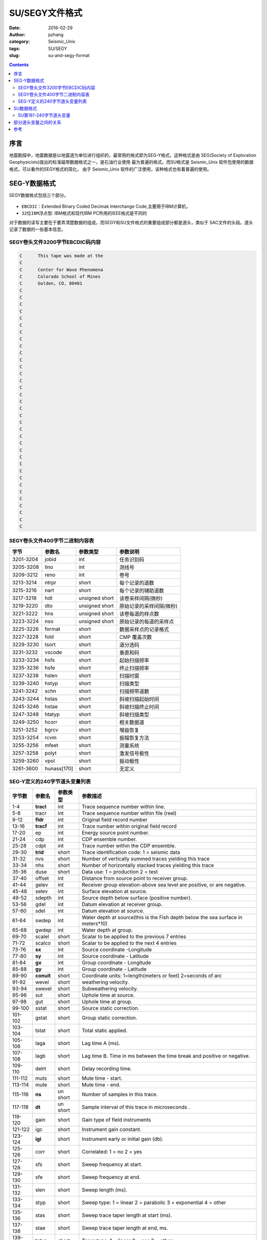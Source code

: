 SU/SEGY文件格式
######################

:date: 2016-02-29
:author: pzhang
:category: Seismic_Unix
:tags: SU/SEGY
:slug: su-and-segy-format

.. contents::

序言
=============

地震勘探中，地震数据是以地震道为单位进行组织的，最常用的格式即为SEG-Y格式，这种格式是由
SEG(Society of Exploration Geophysicists)提出的标准磁带数据格式之一，是石油行业使用
最为普遍的格式。而SU格式是 Seismic_Unix 软件包使用的数据格式，可以看作的SEGY格式的简化，
由于 Seismic_Unix 软件的广泛使用，该种格式也有着普遍的使用。

SEG-Y数据格式
=======================

SEGY数据格式包括三个部分。

.. figure:: ../images/segy-structure.png
    :width: 800 px
    :alt: segy-structure
    :align: center

- ``EBCDIC``：Extended Binary Coded Decimak Interchange Code,主要用于IBM计算机，
- ``32位IBM浮点型``: IBM格式和现代IBM PC所用的IEEE格式是不同的

对于数据的读写主要在于要弄清楚数据的组成，而SEGY和SU文件格式的重要组成部分都是道头，类似于
SAC文件的头段。道头记录了数据的一些基本信息。

SEGY卷头文件3200字节EBCDIC码内容
------------------------------------

.. code-block:: bash

    C      This tape was made at the                                               
    C                                                                              
    C      Center for Wave Phenomena                                               
    C      Colorado School of Mines                                                
    C      Golden, CO, 80401                                                       
    C                                                                              
    C                                                                              
    C                                                                              
    C                                                                              
    C                                                                              
    C                                                                              
    C                                                                              
    C                                                                              
    C                                                                              
    C                                                                              
    C                                                                              
    C                                                                              
    C                                                                              
    C                                                                              
    C                                                                              
    C                                                                              
    C                                                                              
    C                                                                              
    C                                                                              
    C                                                                              
    C                                                                              
    C                                                                              
    C                                                                              
    C                                                                              
    C                                                                              
    C                                                                              
    C                                                                              
    C                                                                              
    C                                                                              
    C                                                                              
    C                                                                              
    C                                                                              
    C                                                                              
    C                                                                              
    C                                                                              
    
SEGY卷头文件400字节二进制内容表
-----------------------------------

+-----------+-------------+----------------+--------------------------+
| 字节      | 参数名      | 参数类型       | 参数说明                 |
+===========+=============+================+==========================+
| 3201-3204 | jobid       | int            | 任务识别码               |
+-----------+-------------+----------------+--------------------------+
| 3205-3208 | lino        | int            | 测线号                   |
+-----------+-------------+----------------+--------------------------+
| 3209-3212 | reno        | int            | 卷号                     |
+-----------+-------------+----------------+--------------------------+
| 3213-3214 | ntrpr       | short          | 每个记录的道数           |
+-----------+-------------+----------------+--------------------------+
| 3215-3216 | nart        | short          | 每个记录的辅助道数       |
+-----------+-------------+----------------+--------------------------+
| 3217-3218 | hdt         | unsigned short | 该卷采样间隔(微秒)       |
+-----------+-------------+----------------+--------------------------+
| 3219-3220 | dto         | unsigned short | 原始记录的采样间隔(微秒) |
+-----------+-------------+----------------+--------------------------+
| 3221-3222 | hns         | unsigned short | 该卷每道的样点数         |
+-----------+-------------+----------------+--------------------------+
| 3223-3224 | nso         | unsigned short | 原始记录的每道的采样点   |
+-----------+-------------+----------------+--------------------------+
| 3225-3226 | format      | short          | 数据采样点的记录格式     |
+-----------+-------------+----------------+--------------------------+
| 3227-3228 | fold        | short          | CMP 覆盖次数             |
+-----------+-------------+----------------+--------------------------+
| 3229-3230 | tsort       | short          | 道分选码                 |
+-----------+-------------+----------------+--------------------------+
| 3231-3232 | vscode      | short          | 垂直和码                 |
+-----------+-------------+----------------+--------------------------+
| 3233-3234 | hsfs        | short          | 起始扫描频率             |
+-----------+-------------+----------------+--------------------------+
| 3235-3236 | hsfe        | short          | 终止扫描频率             |
+-----------+-------------+----------------+--------------------------+
| 3237-3238 | hslen       | short          | 扫描时窗                 |
+-----------+-------------+----------------+--------------------------+
| 3239-3240 | hstyp       | short          | 扫描类型                 |
+-----------+-------------+----------------+--------------------------+
| 3241-3242 | schn        | short          | 扫描频带道数             |
+-----------+-------------+----------------+--------------------------+
| 3243-3244 | hstas       | short          | 斜坡扫描起始时间         |
+-----------+-------------+----------------+--------------------------+
| 3245-3246 | hstae       | short          | 斜坡扫描终止时间         |
+-----------+-------------+----------------+--------------------------+
| 3247-3248 | htatyp      | short          | 斜坡扫描类型             |
+-----------+-------------+----------------+--------------------------+
| 3249-3250 | hcorr       | short          | 相关数据道               |
+-----------+-------------+----------------+--------------------------+
| 3251-3252 | bgrcv       | short          | 增益恢复                 |
+-----------+-------------+----------------+--------------------------+
| 3253-3254 | rcvm        | short          | 振幅恢复方法             |
+-----------+-------------+----------------+--------------------------+
| 3255-3256 | mfeet       | short          | 测量系统                 |
+-----------+-------------+----------------+--------------------------+
| 3257-3258 | polyt       | short          | 激发信号极性             |
+-----------+-------------+----------------+--------------------------+
| 3259-3260 | vpol        | short          | 振动极性                 |
+-----------+-------------+----------------+--------------------------+
| 3261-3600 | hunass[170] | short          | 无定义                   |
+-----------+-------------+----------------+--------------------------+


SEG-Y定义的240字节道头变量列表
-------------------------------------

+---------+------------+----------+--------------------------------------------------------------------------------------------+
| 字节数  | 参数名     | 参数类型 | 参数描述                                                                                   |
+=========+============+==========+============================================================================================+
| 1-4     | **tracl**  | int      | Trace sequence number within line.                                                         |
+---------+------------+----------+--------------------------------------------------------------------------------------------+
| 5-8     | tracr      | int      | Trace sequence number within file (reel)                                                   |
+---------+------------+----------+--------------------------------------------------------------------------------------------+
| 9-12    | **fldr**   | int      | Original field record number                                                               |
+---------+------------+----------+--------------------------------------------------------------------------------------------+
| 13-16   | **tracf**  | int      | Trace number within original field record                                                  |
+---------+------------+----------+--------------------------------------------------------------------------------------------+
| 17-20   | ep         | int      | Energy source point number.                                                                |
+---------+------------+----------+--------------------------------------------------------------------------------------------+
| 21-24   | cdp        | int      | CDP ensemble number.                                                                       |
+---------+------------+----------+--------------------------------------------------------------------------------------------+
| 25-28   | cdpt       | int      | Trace number within the CDP ensemble.                                                      |
+---------+------------+----------+--------------------------------------------------------------------------------------------+
| 29-30   | **trid**   | short    | Trace identification code: 1 = seismic data                                                |
+---------+------------+----------+--------------------------------------------------------------------------------------------+
| 31-32   | nvs        | short    | Number of vertically summed traces yielding this trace                                     |
+---------+------------+----------+--------------------------------------------------------------------------------------------+
| 33-34   | nhs        | short    | Number of horizontally stacked traces yielding this trace                                  |
+---------+------------+----------+--------------------------------------------------------------------------------------------+
| 35-36   | duse       | short    | Data use: 1 = production 2 = test                                                          |
+---------+------------+----------+--------------------------------------------------------------------------------------------+
| 37-40   | offset     | int      | Distance from source point to receiver group.                                              |
+---------+------------+----------+--------------------------------------------------------------------------------------------+
| 41-44   | gelev      | int      | Receiver group elevation-above sea level are positive, or are negative.                    |
+---------+------------+----------+--------------------------------------------------------------------------------------------+
| 45-48   | selev      | int      | Surface elevation at source.                                                               |
+---------+------------+----------+--------------------------------------------------------------------------------------------+
| 49-52   | sdepth     | int      | Source depth below surface (positive number).                                              |
+---------+------------+----------+--------------------------------------------------------------------------------------------+
| 53-56   | gdel       | int      | Datum elevation at receiver group.                                                         |
+---------+------------+----------+--------------------------------------------------------------------------------------------+
| 57-60   | sdel       | int      | Datum elevation at source.                                                                 |
+---------+------------+----------+--------------------------------------------------------------------------------------------+
| 61-64   | swdep      | int      | Water depth at source(this is the Fish depth below the sea surface in meters*10)           |
+---------+------------+----------+--------------------------------------------------------------------------------------------+
| 65-68   | gwdep      | int      | Water depth at group.                                                                      |
+---------+------------+----------+--------------------------------------------------------------------------------------------+
| 69-70   | scalel     | short    | Scalar to be applied to the previous 7 entries                                             |
+---------+------------+----------+--------------------------------------------------------------------------------------------+
| 71-72   | scalco     | short    | Scalar to be applied to the next 4 entries                                                 |
+---------+------------+----------+--------------------------------------------------------------------------------------------+
| 73-76   | **sx**     | int      | Source coordinate -Longitude                                                               |
+---------+------------+----------+--------------------------------------------------------------------------------------------+
| 77-80   | **sy**     | int      | Source coordinate - Latitude                                                               |
+---------+------------+----------+--------------------------------------------------------------------------------------------+
| 81-84   | **gx**     | int      | Group coordinate - Longitude                                                               |
+---------+------------+----------+--------------------------------------------------------------------------------------------+
| 85-88   | **gy**     | int      | Group coordinate - Latitude                                                                |
+---------+------------+----------+--------------------------------------------------------------------------------------------+
| 89-90   | **conuit** | short    | Coordinate units: 1=length(meters or feet) 2=seconds of arc                                |
+---------+------------+----------+--------------------------------------------------------------------------------------------+
| 91-92   | wevel      | short    | weathering velocity.                                                                       |
+---------+------------+----------+--------------------------------------------------------------------------------------------+
| 93-94   | swevel     | short    | Subweathering velocity.                                                                    |
+---------+------------+----------+--------------------------------------------------------------------------------------------+
| 95-96   | sut        | short    | Uphole time at source.                                                                     |
+---------+------------+----------+--------------------------------------------------------------------------------------------+
| 97-98   | gut        | short    | Uphole time at group.                                                                      |
+---------+------------+----------+--------------------------------------------------------------------------------------------+
| 99-100  | sstat      | short    | Source static correction.                                                                  |
+---------+------------+----------+--------------------------------------------------------------------------------------------+
| 101-102 | gstat      | short    | Group static correction.                                                                   |
+---------+------------+----------+--------------------------------------------------------------------------------------------+
| 103-104 | tstat      | short    | Total static applied.                                                                      |
+---------+------------+----------+--------------------------------------------------------------------------------------------+
| 105-106 | laga       | short    | Lag time A (ms).                                                                           |
+---------+------------+----------+--------------------------------------------------------------------------------------------+
| 107-108 | lagb       | short    | Lag time B. Time in ms between the time break and positive or negative.                    |
+---------+------------+----------+--------------------------------------------------------------------------------------------+
| 109-110 | delrt      | short    | Delay recording time.                                                                      |
+---------+------------+----------+--------------------------------------------------------------------------------------------+
| 111-112 | muts       | short    | Mute time - start.                                                                         |
+---------+------------+----------+--------------------------------------------------------------------------------------------+
| 113-114 | mute       | short    | Mute time - end.                                                                           |
+---------+------------+----------+--------------------------------------------------------------------------------------------+
| 115-116 | **ns**     | un short | Number of samples in this trace.                                                           |
+---------+------------+----------+--------------------------------------------------------------------------------------------+
| 117-118 | **dt**     | un short | Sample interval of this trace in microseconds .                                            |
+---------+------------+----------+--------------------------------------------------------------------------------------------+
| 119-120 | gain       | short    | Gain type of field instruments                                                             |
+---------+------------+----------+--------------------------------------------------------------------------------------------+
| 121-122 | igc        | short    | Instrument gain constant.                                                                  |
+---------+------------+----------+--------------------------------------------------------------------------------------------+
| 123-124 | **igi**    | short    | Instrument early or initial gain (db).                                                     |
+---------+------------+----------+--------------------------------------------------------------------------------------------+
| 125-126 | corr       | short    | Correlated: 1 = no 2 = yes                                                                 |
+---------+------------+----------+--------------------------------------------------------------------------------------------+
| 127-128 | sfs        | short    | Sweep frequency at start.                                                                  |
+---------+------------+----------+--------------------------------------------------------------------------------------------+
| 129-130 | sfe        | short    | Sweep frequency at end.                                                                    |
+---------+------------+----------+--------------------------------------------------------------------------------------------+
| 131-132 | slen       | short    | Sweep length (ms).                                                                         |
+---------+------------+----------+--------------------------------------------------------------------------------------------+
| 133-134 | styp       | short    | Sweep type: 1 = linear 2 = parabolic 3 = exponential 4 = other                             |
+---------+------------+----------+--------------------------------------------------------------------------------------------+
| 135-136 | stas       | short    | Sweep trace taper length at start (ms).                                                    |
+---------+------------+----------+--------------------------------------------------------------------------------------------+
| 137-138 | stae       | short    | Sweep trace taper length at end, ms.                                                       |
+---------+------------+----------+--------------------------------------------------------------------------------------------+
| 139-140 | tatyp      | short    | Taper type: 1 = linear 2 = cos 3 = other                                                   |
+---------+------------+----------+--------------------------------------------------------------------------------------------+
| 141-142 | **afilf**  | short    | Alias filter frequency.                                                                    |
+---------+------------+----------+--------------------------------------------------------------------------------------------+
| 143-144 | **afils**  | short    | Alias filter slope.                                                                        |
+---------+------------+----------+--------------------------------------------------------------------------------------------+
| 145-146 | nofilf     | short    | Notch filter frequency.                                                                    |
+---------+------------+----------+--------------------------------------------------------------------------------------------+
| 147-148 | nofils     | short    | Notch filter slope.                                                                        |
+---------+------------+----------+--------------------------------------------------------------------------------------------+
| 149-150 | lcf        | short    | Low cut frequency.                                                                         |
+---------+------------+----------+--------------------------------------------------------------------------------------------+
| 151-152 | hcf        | short    | High cut frequency.                                                                        |
+---------+------------+----------+--------------------------------------------------------------------------------------------+
| 153-154 | lcs        | short    | Low cut slope.                                                                             |
+---------+------------+----------+--------------------------------------------------------------------------------------------+
| 155-156 | hcs        | short    | High cut slope.                                                                            |
+---------+------------+----------+--------------------------------------------------------------------------------------------+
| 157-158 | **year**   | short    | Year data recorded (four digit integer).                                                   |
+---------+------------+----------+--------------------------------------------------------------------------------------------+
| 159-160 | **day**    | short    | Day of year.                                                                               |
+---------+------------+----------+--------------------------------------------------------------------------------------------+
| 161-162 | **hour**   | short    | Hour of day (24 hour clock).                                                               |
+---------+------------+----------+--------------------------------------------------------------------------------------------+
| 163-164 | **minute** | short    | Minute of hour.                                                                            |
+---------+------------+----------+--------------------------------------------------------------------------------------------+
| 165-166 | **sec**    | short    | Second of minute.                                                                          |
+---------+------------+----------+--------------------------------------------------------------------------------------------+
| 167-168 | timbas     | short    | Time basis code: 1 = local 2 = GMT 3 = other                                               |
+---------+------------+----------+--------------------------------------------------------------------------------------------+
| 169-170 | **trwf**   | short    | Trace weighting factor,defined as 2-N volts for the least significant bit.(N=0,1,.,32,767) |
+---------+------------+----------+--------------------------------------------------------------------------------------------+
| 171-172 | grnors     | short    | Geophone group number of roll switch position one.                                         |
+---------+------------+----------+--------------------------------------------------------------------------------------------+
| 173-174 | grnlof     | short    | Geophone group number of trace number one within original field record.                    |
+---------+------------+----------+--------------------------------------------------------------------------------------------+
| 175-176 | grnlof     | short    | Geophone group number of last trace within original field record.                          |
+---------+------------+----------+--------------------------------------------------------------------------------------------+
| 177-178 | gaps       | short    | Gape size (total number of groups dropped).                                                |
+---------+------------+----------+--------------------------------------------------------------------------------------------+
| 179-180 | otrav      | short    | Overtravel associated with taper at beginning or end of line: 1=down 2=up                  |
+---------+------------+----------+--------------------------------------------------------------------------------------------+
| 181-240 | null       | null     | Unassigned-for optional information. **cwp local assignments**                             |
+---------+------------+----------+--------------------------------------------------------------------------------------------+

其中粗体的变量是比较重要的，一般在SU/SEGY文件中都有值。另外需要说明的是，SEGY格式中有可选的
道头字（字节181-240）,这些道头字的使用没有标准。在SU格式中，这些字节用来存放一些绘图参数。

SU数据格式
=============

SU数据格式是基于SEGY格式的数据道部分。SEGY道和SU道的主要不同在于SU格式的道数据是浮点型，
和你运行SU程序的计算机上的浮点格式一致，SU数据只有SEGY的道部分！SU格式中不保存EBCDIC和
二进制卷头。

因此，SU数据道头基本与SEGY中的数据道头相同，差别在于道头中的181-240字节在SEGY中并没有分配，
而在SU数据中，这部分用来存放绘图参数。

SU第181-240字节道头变量
------------------------

**cwp local assignments**

+---------+-----------+-------+------------------------------------------------------+
| Bytes   | Name      | Type  | Description                                          |
+=========+===========+=======+======================================================+
| 181-184 | d1        | float | sample spacing for non-seismic data                  |
+---------+-----------+-------+------------------------------------------------------+
| 185-188 | f1        | float | first sample location for non-seismic data           |
+---------+-----------+-------+------------------------------------------------------+
| 189-192 | d2        | float | sample spacing between traces                        |
+---------+-----------+-------+------------------------------------------------------+
| 193-196 | f2        | float | first trace location                                 |
+---------+-----------+-------+------------------------------------------------------+
| 197-200 | ungpow    | float | negative of power used for dynamic range compression |
+---------+-----------+-------+------------------------------------------------------+
| 201-204 | unscale   | float | reciprocal of scaling factor to normalize            |
+---------+-----------+-------+------------------------------------------------------+
| 205-208 | ntr       | int   | number of traces                                     |
+---------+-----------+-------+------------------------------------------------------+
| 209-210 | mark      | short | mark selected traces                                 |
+---------+-----------+-------+------------------------------------------------------+
| 211-212 | shortpad  | short | alignment padding                                    |
+---------+-----------+-------+------------------------------------------------------+
| 213-240 | unass[14] | short | unassigned                                           |
+---------+-----------+-------+------------------------------------------------------+

部分道头变量之间的关系
==========================

先来重申以下以下几个变量：

- **fldr**: Original field record number
- **ep**: Energy source point number
- **tracl**: Trace sequence number within LINE
- **tracr**: Trace sequence number within REEL(or file)
- **tracf**: Trace sequence number within original field record

现在我们假设一个含有3道的地震记录。那么：

- **fldr** 和 **ep** 相等，且从1开始。
- **tracl** 和 **tracr** 相等。

如下图所示：

.. figure:: ../images/segy-example.png
    :width: 800 px
    :alt: segy-example
    :align: center


参考
========
#. `USING SeismicUnix <http://www.geo.uib.no/eworkshop/index.php?n=Main.SeismicUnix>`_


